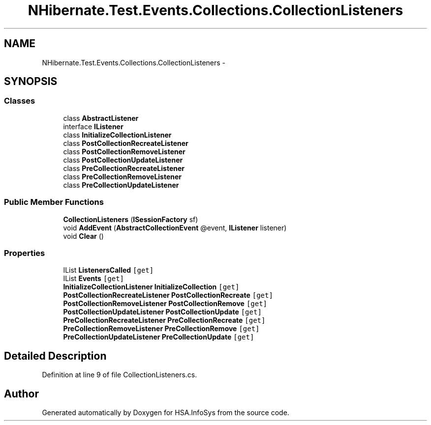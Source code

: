 .TH "NHibernate.Test.Events.Collections.CollectionListeners" 3 "Fri Jul 5 2013" "Version 1.0" "HSA.InfoSys" \" -*- nroff -*-
.ad l
.nh
.SH NAME
NHibernate.Test.Events.Collections.CollectionListeners \- 
.SH SYNOPSIS
.br
.PP
.SS "Classes"

.in +1c
.ti -1c
.RI "class \fBAbstractListener\fP"
.br
.ti -1c
.RI "interface \fBIListener\fP"
.br
.ti -1c
.RI "class \fBInitializeCollectionListener\fP"
.br
.ti -1c
.RI "class \fBPostCollectionRecreateListener\fP"
.br
.ti -1c
.RI "class \fBPostCollectionRemoveListener\fP"
.br
.ti -1c
.RI "class \fBPostCollectionUpdateListener\fP"
.br
.ti -1c
.RI "class \fBPreCollectionRecreateListener\fP"
.br
.ti -1c
.RI "class \fBPreCollectionRemoveListener\fP"
.br
.ti -1c
.RI "class \fBPreCollectionUpdateListener\fP"
.br
.in -1c
.SS "Public Member Functions"

.in +1c
.ti -1c
.RI "\fBCollectionListeners\fP (\fBISessionFactory\fP sf)"
.br
.ti -1c
.RI "void \fBAddEvent\fP (\fBAbstractCollectionEvent\fP @event, \fBIListener\fP listener)"
.br
.ti -1c
.RI "void \fBClear\fP ()"
.br
.in -1c
.SS "Properties"

.in +1c
.ti -1c
.RI "IList \fBListenersCalled\fP\fC [get]\fP"
.br
.ti -1c
.RI "IList \fBEvents\fP\fC [get]\fP"
.br
.ti -1c
.RI "\fBInitializeCollectionListener\fP \fBInitializeCollection\fP\fC [get]\fP"
.br
.ti -1c
.RI "\fBPostCollectionRecreateListener\fP \fBPostCollectionRecreate\fP\fC [get]\fP"
.br
.ti -1c
.RI "\fBPostCollectionRemoveListener\fP \fBPostCollectionRemove\fP\fC [get]\fP"
.br
.ti -1c
.RI "\fBPostCollectionUpdateListener\fP \fBPostCollectionUpdate\fP\fC [get]\fP"
.br
.ti -1c
.RI "\fBPreCollectionRecreateListener\fP \fBPreCollectionRecreate\fP\fC [get]\fP"
.br
.ti -1c
.RI "\fBPreCollectionRemoveListener\fP \fBPreCollectionRemove\fP\fC [get]\fP"
.br
.ti -1c
.RI "\fBPreCollectionUpdateListener\fP \fBPreCollectionUpdate\fP\fC [get]\fP"
.br
.in -1c
.SH "Detailed Description"
.PP 
Definition at line 9 of file CollectionListeners\&.cs\&.

.SH "Author"
.PP 
Generated automatically by Doxygen for HSA\&.InfoSys from the source code\&.

